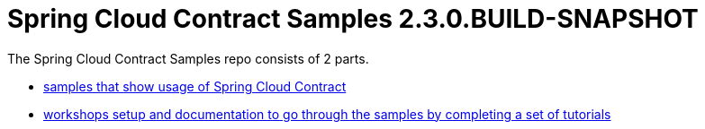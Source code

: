 :toc: left
:toclevels: 8
:nofooter:
:version: 2.3.0.BUILD-SNAPSHOT

= Spring Cloud Contract Samples {version}

The Spring Cloud Contract Samples repo consists of 2 parts.

- https://github.com/spring-cloud-samples/spring-cloud-contract-samples[samples that show usage of Spring Cloud Contract]
- link:workshops.html[workshops setup and documentation to go through the samples
by completing a set of tutorials]
